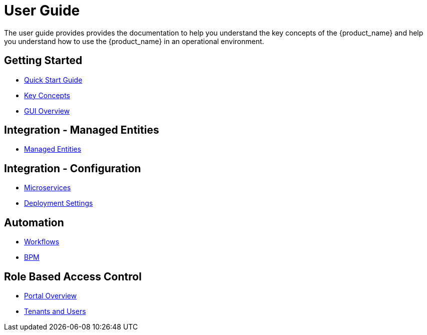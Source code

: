 = User Guide
:doctype: book
:imagesdir: ./resources/
ifdef::env-github,env-browser[:outfilesuffix: .adoc]

The user guide provides provides the documentation to help you understand the key concepts of the {product_name} and help you understand how to use the {product_name} in an operational environment. 

== Getting Started

- link:quickstart{outfilesuffix}[Quick Start Guide]
- link:key_concepts{outfilesuffix}[Key Concepts]
- link:gui_overview{outfilesuffix}[GUI Overview]

== Integration - Managed Entities
- link:managed_entities{outfilesuffix}[Managed Entities]

== Integration - Configuration
- link:configuration_microservices{outfilesuffix}[Microservices]
- link:configuration_deployment_settings{outfilesuffix}[Deployment Settings]

== Automation
- link:automation_workflows{outfilesuffix}[Workflows]
- link:bpm{outfilesuffix}[BPM]

== Role Based Access Control
- link:portal_overview{outfilesuffix}[Portal Overview]
- link:tenants_and_users{outfilesuffix}[Tenants and Users]







